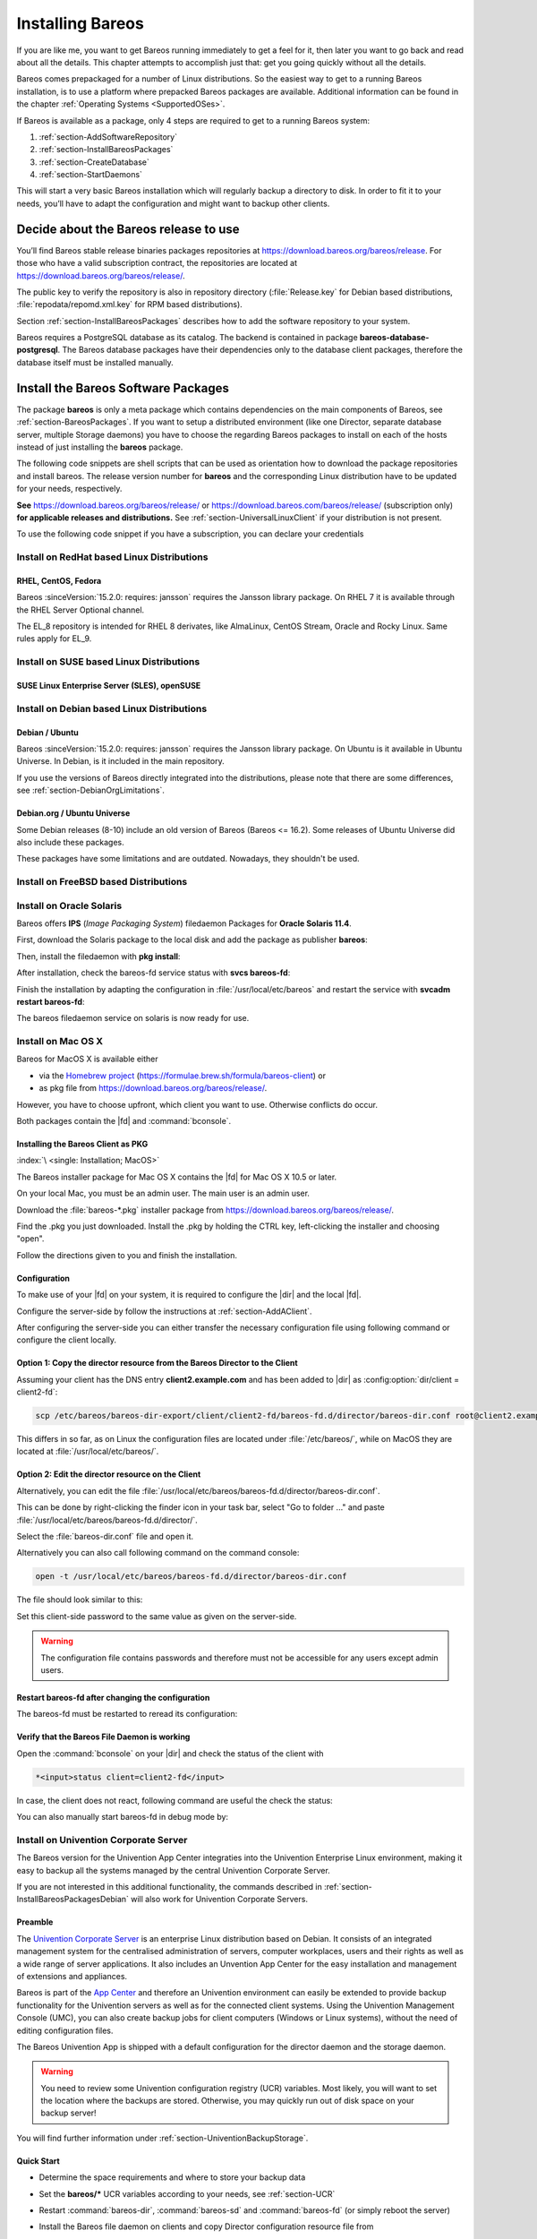 .. _InstallChapter:

Installing Bareos
=================

.. index::
   pair: Bareos; Installation
   pair: Installation; Linux

If you are like me, you want to get Bareos running immediately to get a feel for it, then later you want to go back and read about all the details. This chapter attempts to accomplish just that: get you going quickly without all the details.

Bareos comes prepackaged for a number of Linux distributions. So the easiest way to get to a running Bareos installation, is to use a platform where prepacked Bareos packages are available. Additional information can be found in the chapter :ref:`Operating Systems <SupportedOSes>`.

If Bareos is available as a package, only 4 steps are required to get to a running Bareos system:

#.

   :ref:`section-AddSoftwareRepository`

#.

   :ref:`section-InstallBareosPackages`

#.

   :ref:`section-CreateDatabase`

#.

   :ref:`section-StartDaemons`

This will start a very basic Bareos installation which will regularly backup a directory to disk. In order to fit it to your needs, you’ll have to adapt the configuration and might want to backup other clients.

.. _section-AddSoftwareRepository:

Decide about the Bareos release to use
--------------------------------------

You’ll find Bareos stable release binaries packages repositories at https://download.bareos.org/bareos/release.
For those who have a valid subscription contract, the repositories are located at https://download.bareos.org/bareos/release/.

The public key to verify the repository is also in repository directory (:file:`Release.key` for Debian based distributions, :file:`repodata/repomd.xml.key` for RPM based distributions).

Section :ref:`section-InstallBareosPackages` describes how to add the software repository to your system.

Bareos requires a PostgreSQL database as its catalog.
The backend is contained in package **bareos-database-postgresql**.
The Bareos database packages have their dependencies only to the database client packages, therefore the database itself must be installed manually.


.. _section-InstallBareosPackages:

Install the Bareos Software Packages
------------------------------------

The package **bareos** is only a meta package which contains dependencies on the main components of Bareos, see :ref:`section-BareosPackages`. If you want to setup a distributed environment (like one Director, separate database server, multiple Storage daemons) you have to choose the regarding Bareos packages to install on each of the hosts instead of just installing the **bareos** package.

The following code snippets are shell scripts that can be used as orientation how to download the package repositories and install bareos. The release version number for **bareos** and the corresponding Linux distribution have to be updated for your needs, respectively.

**See** https://download.bareos.org/bareos/release/ or https://download.bareos.com/bareos/release/ (subscription only) **for applicable releases and distributions.**
See :ref:`section-UniversalLinuxClient` if your distribution is not present.

To use the following code snippet if you have a subscription, you can declare your credentials


Install on RedHat based Linux Distributions
~~~~~~~~~~~~~~~~~~~~~~~~~~~~~~~~~~~~~~~~~~~

RHEL, CentOS, Fedora
^^^^^^^^^^^^^^^^^^^^

.. index::
   single: Platform; RHEL
   single: Platform; CentOS
   single: Platform; Fedora
   single: Platform; EL

Bareos :sinceVersion:`15.2.0: requires: jansson` requires the Jansson library package.
On RHEL 7 it is available through the RHEL Server Optional channel.

The EL_8 repository is intended for RHEL 8 derivates,
like AlmaLinux, CentOS Stream, Oracle and Rocky Linux. Same rules apply for EL_9.


.. code-block:: sh
   :caption: Shell example script for Bareos installation on RHEL / EL / Fedora

   #!/bin/sh

   # Declare your credentials for subscription if you have
   # BAREOS_USER=info_at_domain.example
   # BAREOS_PASSWORD=Super#Encrypted/Password

   # See https://download.bareos.org/bareos/release/
   # or https://download.bareos.com/bareos/release/
   # for applicable releases and distributions

   DIST=EL_9
   # or
   # DIST=RHEL_9
   # DIST=RHEL_8
   # DIST=EL_9
   # DIST=EL_8
   # DIST=RHEL_7
   # DIST=CentOS_7
   # DIST=Fedora_36
   # DIST=Fedora_35

   RELEASE=release/21
   # RELEASE=experimental/nightly

   # add the Bareos repository
   URL=https://download.bareos.org/bareos/$RELEASE/$DIST
   # or https://${USER}:${PASSWORD}@download.bareos.com/bareos/$RELEASE/$DIST

   wget -O /etc/yum.repos.d/bareos.repo $URL/bareos.repo

   # install Bareos packages
   yum install bareos bareos-database-postgresql


Install on SUSE based Linux Distributions
~~~~~~~~~~~~~~~~~~~~~~~~~~~~~~~~~~~~~~~~~

SUSE Linux Enterprise Server (SLES), openSUSE
^^^^^^^^^^^^^^^^^^^^^^^^^^^^^^^^^^^^^^^^^^^^^

.. index::
   single: Platform; SLES
   single: Platform; openSUSE

.. code-block:: sh
   :caption: Shell example script for Bareos installation on SLES / openSUSE

   #!/bin/sh

   # Declare your credentials for subscription if you have
   # BAREOS_USER=info_at_domain.tld
   # BAREOS_PASSWORD=Super#Encrypted/Password

   # See https://download.bareos.org/bareos/release/
   # or https://download.bareos.com/bareos/release/
   # for applicable releases and distributions

   DIST=SLE_15_SP4
   # or
   # DIST=SLE_15_SP3
   # DIST=SLE_12_SP5
   # DIST=openSUSE_Leap_15.4
   # DIST=openSUSE_Leap_15.3

   RELEASE=release/21
   # or
   # RELEASE=experimental/nightly

   # add the Bareos repository
   URL=https://download.bareos.org/bareos/$RELEASE/$DIST
   # or https://${USER}:${PASSWORD}@download.bareos.com/bareos/$RELEASE/$DIST
   zypper addrepo --refresh $URL/bareos.repo

   # install Bareos packages
   zypper install bareos bareos-database-postgresql

.. _section-InstallBareosPackagesDebian:

Install on Debian based Linux Distributions
~~~~~~~~~~~~~~~~~~~~~~~~~~~~~~~~~~~~~~~~~~~

Debian / Ubuntu
^^^^^^^^^^^^^^^

.. index::
   single: Platform; Debian
   single: Platform; Ubuntu

Bareos :sinceVersion:`15.2.0: requires: jansson` requires the Jansson library package. On Ubuntu is it available in Ubuntu Universe. In Debian, is it included in the main repository.

.. code-block:: sh
   :caption: Shell example script for Bareos installation on Debian / Ubuntu

   #!/bin/sh

   # Declare your credentials for subscription if you have
   # BAREOS_USER=info_at_domain.tld
   # BAREOS_PASSWORD=Super#Encrypted/Password

   # Choose repository to use
   REPOSITORY=download.bareos.org
   # REPOSITORY=download.bareos.com

   # Subscriber only Setup credentials for apt auth
   #cat <<EOF>/etc/apt/auth.conf.d/bareos.conf
   #machine ${REPOSITORY} login ${BAREOS_USER} password ${BAREOS_PASSWORD}
   #EOF
   #chmod 0600 /etc/apt/auth.conf.d/bareos.conf
   ## Copy the credentials to /root/.netrc for wget usage
   #cat /etc/apt/auth.conf.d/bareos.conf >> /root/.netrc

   # See ${REPOSITORY}/bareos/release
   # for applicable releases and distributions

   DIST=Debian_11
   # or
   # DIST=Debian_10
   # DIST=xUbuntu_22.04
   # DIST=xUbuntu_20.04
   # DIST=xUbuntu_18.04

   RELEASE=release/21
   # or
   # RELEASE=experimental/nightly

   # declare the Bareos repository
   URL=https://${REPOSITORY}/bareos/$RELEASE/$DIST

   # add the Bareos repository
   cat <<EOF>/etc/apt/sources.list.d/bareos.list
   deb [signed-by=/etc/keyrings.d/bareos.gpg] ${URL} /
   EOF

   # add package key
   mkdir -p /etc/keyrings.d
   wget -q $URL/Release.key -O- | gpg --dearmor -o /etc/keyrings.d/bareos.gpg

   # install Bareos packages
   apt-get update
   apt-get install bareos bareos-database-postgresql

If you use the versions of Bareos directly integrated into the distributions, please note that there are some differences, see :ref:`section-DebianOrgLimitations`.

.. _section-DebianOrg:
.. _section-DebianOrgLimitations:

Debian.org / Ubuntu Universe
^^^^^^^^^^^^^^^^^^^^^^^^^^^^

.. index::
   single: Platform; Debian; Debian.org
   single: Platform; Ubuntu; Universe

Some Debian releases (8-10) include an old version of Bareos (Bareos <= 16.2). Some releases of Ubuntu Universe did also include these packages.

These packages have some limitations and are outdated. Nowadays, they shouldn't be used.

.. _section-FreeBSD:

Install on FreeBSD based Distributions
~~~~~~~~~~~~~~~~~~~~~~~~~~~~~~~~~~~~~~

.. index::
   single: Platform; FreeBSD

.. code-block:: sh
   :caption: Shell example script for Bareos installation on FreeBSD

   #!/bin/sh

   # Declare your credentials for subscription if you have
   # USER=info_at_domain.sample
   # PASSWORD=Super#Encrypted/Password

   # See https://download.bareos.org/bareos/release/
   # or https://download.bareos.com/bareos/release/
   # for applicable releases and distributions

   DIST=FreeBSD_13.0
   # or
   # DIST=FreeBSD_12.2

   RELEASE=release/21
   # or
   # RELEASE=experimental/nightly

   # add the Bareos repository
   URL=https://download.bareos.org/bareos/$RELEASE/$DIST
   # or https://${USER}:${PASSWORD}@download.bareos.com/bareos/$RELEASE/$DIST

   # add the Bareos repository
   mkdir -p /usr/local/etc/pkg/repos
   cd /usr/local/etc/pkg/repos
   wget -q $URL/bareos.conf

   # install Bareos packages
   pkg install --yes bareos.com-director bareos.com-storage bareos.com-filedaemon bareos.com-database-postgresql bareos.com-bconsole

   # setup the Bareos database
   su postgres -c /usr/lib/bareos/scripts/create_bareos_database
   su postgres -c /usr/lib/bareos/scripts/make_bareos_tables
   su postgres -c /usr/lib/bareos/scripts/grant_bareos_privileges

   # enable services
   sysrc bareosdir_enable=YES
   sysrc bareossd_enable=YES
   sysrc bareosfd_enable=YES

   # start services
   service bareos-dir start
   service bareos-sd start
   service bareos-fd start


.. _section-Solaris:

Install on Oracle Solaris
~~~~~~~~~~~~~~~~~~~~~~~~~

.. index::
   single: Platform; Solaris

Bareos offers **IPS** (*Image Packaging System*) filedaemon Packages for **Oracle Solaris 11.4**.

First, download the Solaris package to the local disk and add the package as publisher
**bareos**:

.. code-block:: shell-session
   :caption: Add bareos publisher

   root@solaris114:~# pkg set-publisher -p bareos-fd-<version>.p5p  bareos
   pkg set-publisher:
     Added publisher(s): bareos


Then, install the filedaemon with **pkg install**:


.. code-block:: shell-session
   :caption: Install solaris package

   root@solaris114:~# pkg install bareos-fd
             Packages to install:  1
              Services to change:  1
         Create boot environment: No
   Create backup boot environment: No

   DOWNLOAD                                PKGS         FILES    XFER (MB)   SPEED
   Completed                                1/1         44/44      1.0/1.0  4.8M/s

   PHASE                                          ITEMS
   Installing new actions                         94/94
   Updating package state database                 Done
   Updating package cache                           0/0
   Updating image state                            Done
   Creating fast lookup database                working |


After installation, check the bareos-fd service status with **svcs bareos-fd**:

.. code-block:: shell-session
   :caption: Check solaris service

   root@solaris114:~# svcs bareos-fd
   STATE          STIME      FMRI
   online         16:16:14   svc:/bareos-fd:default


Finish the installation by adapting the configuration in :file:`/usr/local/etc/bareos` and restart the
service with **svcadm restart bareos-fd**:

.. code-block:: shell-session
   :caption: Restart solaris service

   root@solaris114:~# svcadm restart bareos-fd

The bareos filedaemon service on solaris is now ready for use.

.. _section-macosx:

Install on Mac OS X
~~~~~~~~~~~~~~~~~~~

.. index::
   single: Platform; Mac OS X

Bareos for MacOS X is available either

-  via the `Homebrew project <https://brew.sh/>`_ (https://formulae.brew.sh/formula/bareos-client) or

-  as pkg file from https://download.bareos.org/bareos/release/.

However, you have to choose upfront, which client you want to use. Otherwise conflicts do occur.

Both packages contain the |fd| and :command:`bconsole`.

Installing the Bareos Client as PKG
^^^^^^^^^^^^^^^^^^^^^^^^^^^^^^^^^^^^

:index:`\ <single: Installation; MacOS>`\

The Bareos installer package for Mac OS X contains the |fd| for Mac OS X 10.5 or later.

On your local Mac, you must be an admin user. The main user is an admin user.

Download the :file:`bareos-*.pkg` installer package from https://download.bareos.org/bareos/release/.

Find the .pkg you just downloaded. Install the .pkg by holding the CTRL key, left-clicking the installer and choosing "open".

Follow the directions given to you and finish the installation.

Configuration
^^^^^^^^^^^^^

To make use of your |fd| on your system, it is required to configure the |dir| and the local |fd|.

Configure the server-side by follow the instructions at :ref:`section-AddAClient`.

After configuring the server-side you can either transfer the necessary configuration file using following command or configure the client locally.

Option 1: Copy the director resource from the Bareos Director to the Client
^^^^^^^^^^^^^^^^^^^^^^^^^^^^^^^^^^^^^^^^^^^^^^^^^^^^^^^^^^^^^^^^^^^^^^^^^^^

Assuming your client has the DNS entry :strong:`client2.example.com` and has been added to |dir| as :config:option:`dir/client = client2-fd`\ :

.. code-block:: shell-session

   scp /etc/bareos/bareos-dir-export/client/client2-fd/bareos-fd.d/director/bareos-dir.conf root@client2.example.com:/usr/local/etc/bareos/bareos-fd.d/director/

This differs in so far, as on Linux the configuration files are located under :file:`/etc/bareos/`, while on MacOS they are located at :file:`/usr/local/etc/bareos/`.

Option 2: Edit the director resource on the Client
^^^^^^^^^^^^^^^^^^^^^^^^^^^^^^^^^^^^^^^^^^^^^^^^^^

Alternatively, you can edit the file :file:`/usr/local/etc/bareos/bareos-fd.d/director/bareos-dir.conf`.

This can be done by right-clicking the finder icon in your task bar, select "Go to folder ..." and paste :file:`/usr/local/etc/bareos/bareos-fd.d/director/`.

Select the :file:`bareos-dir.conf` file and open it.

Alternatively you can also call following command on the command console:

.. code-block:: shell-session

   open -t /usr/local/etc/bareos/bareos-fd.d/director/bareos-dir.conf

The file should look similar to this:

.. code-block:: bareosconfig
   :caption: bareos-fd.d/director/bareos-dir.conf

   Director {
     Name = bareos-dir
     Password = "SOME_RANDOM_PASSWORD"
     Description = "Allow the configured Director to access this file daemon."
   }

Set this client-side password to the same value as given on the server-side.


.. warning::

   The configuration file contains passwords and therefore must not be accessible for any users except admin users.

Restart bareos-fd after changing the configuration
^^^^^^^^^^^^^^^^^^^^^^^^^^^^^^^^^^^^^^^^^^^^^^^^^^

The bareos-fd must be restarted to reread its configuration:

.. code-block:: shell-session
   :caption: Restart the |fd|

   sudo launchctl stop  org.bareos.bareos-fd
   sudo launchctl start org.bareos.bareos-fd

Verify that the Bareos File Daemon is working
^^^^^^^^^^^^^^^^^^^^^^^^^^^^^^^^^^^^^^^^^^^^^

Open the :command:`bconsole` on your |dir| and check the status of the client with

.. code-block:: bareosconfig

   *<input>status client=client2-fd</input>

In case, the client does not react, following command are useful the check the status:

.. code-block:: shell-session
   :caption: Verify the status of |fd|

   # check if bareos-fd is started by system:
   sudo launchctl list org.bareos.bareos-fd

   # get process id (PID) of bareos-fd
   pgrep bareos-fd

   # show files opened by bareos-fd
   sudo lsof -p `pgrep bareos-fd`

   # check what process is listening on the |fd| port
   sudo lsof -n -iTCP:9102 | grep LISTEN

You can also manually start bareos-fd in debug mode by:

.. code-block:: shell-session
   :caption: Start |fd| in debug mode

   sudo /usr/local/sbin/bareos-fd -f -d 100


.. _section-UniventionCorporateServer:

Install on Univention Corporate Server
~~~~~~~~~~~~~~~~~~~~~~~~~~~~~~~~~~~~~~

.. index::
   single: Platform; Univention Corporate Server

The Bareos version for the Univention App Center integraties into the Univention Enterprise Linux environment, making it easy to backup all the systems managed by the central Univention Corporate Server.

If you are not interested in this additional functionality, the commands described in :ref:`section-InstallBareosPackagesDebian` will also work for Univention Corporate Servers.

Preamble
^^^^^^^^

The `Univention Corporate Server <https://www.univention.de/>`_ is an enterprise Linux distribution based on Debian. It consists of an integrated management system for the centralised administration of servers, computer workplaces, users and their rights as well as a wide range of server applications. It also includes an Unvention App Center for the easy installation and management of extensions and appliances.

Bareos is part of the `App Center <https://www.univention.de/produkte/univention-app-center/app-katalog/bareos/>`_ and therefore an Univention environment can easily be extended to provide backup functionality for the Univention servers as well as for the connected client systems. Using the Univention Management Console (UMC), you can also create backup jobs for client computers (Windows or Linux systems), without the need of editing configuration files.

The Bareos Univention App is shipped with a default configuration for the director daemon and the storage daemon.


.. warning::

   You need to review some Univention configuration registry (UCR) variables. Most likely, you will want to set the location where the backups are stored. Otherwise, you may quickly run out of disk space on your backup server!

You will find further information under :ref:`section-UniventionBackupStorage`.

Quick Start
^^^^^^^^^^^

-  Determine the space requirements and where to store your backup data

-  Set the :strong:`bareos/*` UCR variables according to your needs, see :ref:`section-UCR`

-  Restart :command:`bareos-dir`, :command:`bareos-sd` and :command:`bareos-fd` (or simply reboot the server)

-  Install the Bareos file daemon on clients and copy Director configuration resource file from

   - :file:`/etc/bareos/bareos-dir-export/client/<clientname>-fd/bareos-fd.d/director/*.conf`

   -  (or :file:`/etc/bareos/autogenerated/client-configs/<hostname>.conf`, if Bareos < 16.2.0)

   For details, see :ref:`section-UniventionAddClient`.

-  Enable backup jobs for clients in the Univention Management Console


.. _section-UCR:

UCR variables
^^^^^^^^^^^^^

:strong:`bareos/filestorage`
   : /var/lib/bareos/storage (default)

   -  Location where to store the backup files. Make sure, it offers enough disk space for a configured backup volumes.

:strong:`bareos/max_full_volume_bytes`
   : 20 (default)

   -  Maximum size (in GB) of a volume for the :config:option:`dir/pool = Full`\  backup pool

:strong:`bareos/max_full_volumes`
   : 1 (default)

   -  Maximum number of volumes for the :config:option:`dir/pool = Full`\  backup pool

:strong:`bareos/max_diff_volume_bytes`
   : 10 (default)

   -  Maximum size (in GB) of a volume for the :config:option:`dir/pool = Differential`\  backup pool

:strong:`bareos/max_diff_volumes`
   : 1 (default)

   -  Maximum number of volumes for the :config:option:`dir/pool = Differential`\  backup pool

:strong:`bareos/max_incr_volume_bytes`
   : 1 (default)

   -  Maximum size (in GB) of a volume for the :config:option:`dir/pool = Incremental`\  backup pool

:strong:`bareos/max_incr_volumes`
   : 1 (default)

   -  Maximum number of volumes for the :config:option:`dir/pool = Incremental`\  backup pool

:strong:`bareos/backup_myself`
   : no (default)

   no
      don’t backup the server itself

   yes
      backup the server itself

:strong:`bareos/webui/console/user1/username`
   : Administrator (default)

   -  User name to login at the bareos-webui

:strong:`bareos/webui/console/user1/password`
   : (no default value)

   -  Password to login at the bareos-webui

UCR variables can be set via the Univention Configuration Registry Web interface

.. image:: /include/images/univention-configuration-registry-settings.*
   :width: 100.0%



or using the :command:`ucr` command line tool:

.. code-block:: shell-session
   :caption: Enable backup of the server itself

   root@ucs:~# ucr set bareos/backup_myself=yes
   Setting bareos/backup_myself
   File: /etc/bareos/bareos-dir.conf
   [ ok ] Reloading Bareos Director: bareos-dir.



.. warning::

   univention-bareos < 15.2 did require a manual reload/restart of the bareos-dir service:

.. code-block:: shell-session
   :caption: let bareos-dir reload its configuration

   root@ucs:~# service bareos-dir reload
   [ ok ] Reloading Bareos Director: bareos-dir.

Setup
^^^^^

After installation of the Bareos app, Bareos is ready for operation. A default configuration is created automatically.

Bareos consists of three daemons called :command:`director` (or :command:`bareos-dir`), :command:`storage-daemon` (or :command:`bareos-sd`) and :command:`filedaemon` (or :command:`bareos-fd`). All three daemons are started right after the installation by the Univention App Center.

If you want to enable automatic backups of the server, you need to set the Univention configuration registry (UCR) variable :strong:`bareos/backup_myself` to :strong:`yes` and reload the director daemon.

Administration
^^^^^^^^^^^^^^

For general tasks the :ref:`bareos-webui <section-webui>` can be used. Additional, there is the :command:`bconsole` command line tool:

.. code-block:: shell-session
   :caption: Starting the bconsole

   root@ucs:~# bconsole
   Connecting to Director ucs:9101
   1000 OK: ucs-dir Version: 15.2.2 (15 November 2015)
   Enter a period to cancel a command.
   *

For general information, see the :ref:`Bconsole Tuturial <section-TuturialBconsole>`.

Backup Schedule
^^^^^^^^^^^^^^^

As a result of the default configuration located at the :command:`bareos-dir`, the backup schedule will look as follows:

Full Backups
   -  are written into the :config:option:`dir/pool = Full`\  pool

   -  on the first saturday at 21:00 o’clock

   -  and kept for 365 days

Differential Backups
   -  are written into the :config:option:`dir/pool = Differential`\  pool

   -  on every 2nd to 5th saturday at 21:00 o’clock

   -  and kept for 90 days

Incremental Backups
   -  are written into the :config:option:`dir/pool = Incremental`\  pool

   -  on every day from monday to friday at 21:00 o’clock

   -  and kept for 30 days

That means full backups will be written every first saturday at 21:00 o’clock, differential backups every 2nd to 5th saturday at 21:00 o’clock and incremental backups from monday to friday at 21:00 o’clock. So you have got one full backup every month, four weekly differential and 20 daily incremental backups per month.

This schedule is active for the Univention server backup of itself and all other clients, which are backed up through the :command:`bareos-dir` on the Univention server.

There is also a special backup task, which is the Bareos backups itself for a possible disaster recovery. This backup has got its own backup cycle which starts after the main backups. The backup consists of a database backup for the metadata of the Bareos backup server and a backup of the Bareos configuration files under :file:`/etc/bareos/`.

Backup data management
^^^^^^^^^^^^^^^^^^^^^^

Data from the backup jobs is written to volumes, which are organized in pools (see chapter :ref:`DirectorResourcePool`).

The default configuration uses three different pools, called :config:option:`dir/pool = Full`\ , :config:option:`dir/pool = Differential`\  and :config:option:`dir/pool = Incremental`\ , which are used for full backups, differential and incremental backups, respectively.

If you change the UCR variables, the configuration files will be rewritten automatically. After each change you will need to reload the director daemon.

.. code-block:: shell-session
   :caption: Example for changing the Full pool size to $10 \ast 20$ GB

   root@ucs:~# ucr set bareos/max_full_volumes=10
   Setting bareos/max_full_volumes
   File: /etc/bareos/bareos-dir.conf
   [ ok ] Reloading Bareos Director: bareos-dir.
   root@ucs:~# ucr set bareos/max_full_volume_bytes=20
   Setting bareos/max_full_volume_bytes
   File: /etc/bareos/bareos-dir.conf
   [ ok ] Reloading Bareos Director: bareos-dir.



.. warning::

   This only affects new volumes. Existing volumes will not change there size.


.. _section-UniventionBackupStorage:

Backup Storage
^^^^^^^^^^^^^^

.. warning::

   Using the default configuration, Bareos will store backups on your local disk. You may want to store the data to another location to avoid using up all of your disk space.

The location for backups is :file:`/var/lib/bareos/storage` in the default configuration.

For example, to use a NAS device for storing backups, you can mount your NAS volume via NFS on :file:`/var/lib/bareos/storage`. Alternatively, you can mount the NAS volume to another directory of your own choice, and change the UCR variable :strong:`bareos/filestorage` to the corresponding path. The directory needs to be writable by user **bareos**.

.. code-block:: shell-session
   :caption: Example for changing the storage path

   root@ucs:/etc/bareos# ucr set bareos/filestorage=/path/to/your/storage
   Setting bareos/filestorage
   File: /etc/bareos/...



.. warning::

   You need to restart the Bareos storage daemon after having changed the storage path:

.. code-block:: shell-session

   root@ucs:/# service bareos-sd restart


Bareos Webui Configuration
^^^^^^^^^^^^^^^^^^^^^^^^^^

After installation you just need to setup your login credentials via UCR variables. Therefore, set the Univention configuration registry (UCR) variable :strong:`bareos/webui/console/user1/username` and :strong:`bareos/webui/consoles/user1/password` according to your needs. The director configuration is automatically reloaded if one of those two variables changes.

Alternatively you can also set those UCR variables via commandline.

.. code-block:: shell-session
   :caption: Example for changing webui login credentials

   root@ucs:~# ucr set bareos/webui/console/user1/username="bareos"
   Setting bareos/webui/console/user1/username
   File: /etc/bareos/...
   [ ok ] Reloading Bareos Director: bareos-dir.
   root@ucs:~# ucr set bareos/webui/console/user1/password="secret"
   Setting bareos/webui/console/user1/password
   File: /etc/bareos/...
   [ ok ] Reloading Bareos Director: bareos-dir.

When your login credentials are set, you can login into Bareos Webui by following the entry in your Administration UCS Overview or directly via https://UCS_SERVER/bareos-webui/.

.. image:: /include/images/univention-ucs-overview-administration.*
   :width: 80.0%



.. _section-UniventionAddClient:

Add a client to the backup
^^^^^^^^^^^^^^^^^^^^^^^^^^

Overview
''''''''

-  Install the Bareos client software on the target system, see :ref:`Adding a Bareos Client <SecondClient>`

-  Use the Univention Management Console to add the client to the backup, see the screenshot below

-  Copy the filedaemon resource configuration file from the Univention server to the target system

Bareos >= 16.2.4
''''''''''''''''

Server-side


The Univention Bareos application comes with an automatism for the client and job configuration. If you want to add a client to the Bareos director configuration, you need use the Univention Management Console, select the client you want to backup and set the :strong:`enable backup job` checkbox to true, as shown in the screenshot below.

.. image:: /include/images/univention-client-job-activation.*
   :width: 80.0%




If the name of the client is **testw1.example.com**, corresponding configuration files will be generated:

- :file:`/etc/bareos/autogenerated/clients/testw1.example.com.include`

- :file:`/etc/bareos/bareos-dir-export/client/testw1.example.com-fd/bareos-fd.d/director/bareos-dir.conf`

Generated configuration files under :file:`/etc/bareos/bareos-dir-export/client/` are intended for the target systems. After you have :ref:`installed the Bareos client on the target system <SecondClient>`, copy the generated client configuration over to the client and save it to following directories:

-  on Linux: :file:`/etc/bareos/bareos-fd.d/director/`

-  on Windows: :file:`C:\Program Files\Bareos\bareos-fd.d/director/`

.. code-block:: shell-session
   :caption: copy client configuration from the server to the testw1.example.com client (Linux)

   root@ucs:~# CLIENTNAME=testw1.example.com
   root@ucs:~# scp /etc/bareos/bareos-dir-export/client/${CLIENTNAME}-fd/bareos-fd.d/director/*.conf root@${CLIENTNAME}:/etc/bareos/bareos-fd.d/director/

Background
''''''''''

The settings for each job resource are defined by the template files you see below:

The files

- :file:`/etc/bareos/autogenerated/clients/generic.template`

- :file:`/etc/bareos/autogenerated/clients/windows.template`

are used as templates for new clients. For Windows clients the file :file:`windows.template` is used, the :file:`generic.template` is used for all other client types.

If you disable the Bareos backup for a client, the client will not be removed from the configuration files. Only the backup job will be set inactive.

If you add three client, your client directory will look similar to this:

.. code-block:: shell-session

   root@ucs:/etc/bareos/autogenerated/clients# ls -l
   -rw-r--r-- 1 root root 430 16. Mai 15:15 generic.template
   -rw-r----- 1 root bareos 513 21. Mai 14:46 testw1.example.com.include
   -rw-r----- 1 root bareos 518 21. Mai 14:49 testw2.example.com.include
   -rw-r----- 1 root bareos 518 16. Mai 18:17 testw3.example.com.include
   -rw-r--r-- 1 root root 439 16. Mai 15:15 windows.template

The client configuration file contains, as you can see below, the client connection and the job information:

.. code-block:: shell-session

   root@ucs:/etc/bareos/autogenerated/clients# cat testw2.example.com.include
   Client {
    Name = "testw2.example.com-fd"
    Address = "testw2.example.com"
    Password = "DBLtVnRKq5nRUOrnB3i3qAE38SiDtV8tyhzXIxqR"
   }

   Job {
    Name = "Backup-testw2.example.com" # job name
    Client = "testw2.example.com-fd" # client name
    JobDefs = "DefaultJob" # job definition for the job
    FileSet = "Windows All Drives" # FileSet (data which is backed up)
    Schedule = "WeeklyCycle" # schedule for the backup tasks
    Enabled = "Yes" # this is the resource which is toggled on/off by enabling or disabling a backup from the univention gui
   }

Bareos < 16.2.0
'''''''''''''''

Older versions of Bareos handle generating the client configuration similar, but not identical:

If the name of the client is **testw1.example.com**, corresponding configuration files will be generated/adapted:

-  creates :file:`/etc/bareos/autogenerated/fd-configs/testw1.example.com.conf`

-  creates :file:`/etc/bareos/autogenerated/clients/testw1.example.com.include`

-  extends :file:`/etc/bareos/autogenerated/clients.include`

Here the files intended for the target systems are generated under :file:`/etc/bareos/autogenerated/fd-configs/` and they do not only definr a director resource, but are full configuration files for the client. After you have :ref:`installed the Bareos client on the target system <SecondClient>`, copy the generated client configuration over to the client and save it to

-  on Linux: :file:`/etc/bareos/bareos-fd.conf`

-  on Windows: :file:`C:\Program Files\Bareos\bareos-fd.conf`

.. code-block:: shell-session
   :caption: copy client configuration from the server to the testw1.example.com client (Linux)

   root@ucs:~# CLIENTNAME=testw1.example.com
   root@ucs:~# scp /etc/bareos/autogenerated/fd-configs/${CLIENTNAME}.conf root@${CLIENTNAME}:/etc/bareos/bareos-fd.conf


.. _section-WindowsInstallation:

Install on Windows
~~~~~~~~~~~~~~~~~~~~~~

Please consult the dedicated page :ref:`Windows:Installation`.


.. _section-UniversalLinuxClient:

Universal Linux Client
~~~~~~~~~~~~~~~~~~~~~~

The Bareos project provides packages for the current releases of all major Linux distributions.
In order to support even more platforms
Bareos :sinceVersion:`21.0.0: Universal Linux Client (ULC)`
provides the so called **Universal Linux Client (ULC)**.

The Universal Linux Client is a |fd|,
built in a way to have minimal dependencies to other libraries.

.. note::

   The **Universal Linux Client** depends on the **OpenSSL** library
   of the host in order to utilize security updates for this library.

It incorporates all functionality for normal backup and restore operations,
however it has only limited plugin support.

Currently it is provided as a Debian package.
However, it is planed to provide it also in other formats.

The ULC have extra repositories, their names starting with **ULC_**
(e.g. **ULC_deb_OpenSSL_1.1**)
at https://download.bareos.org/bareos/release/.
There will be different repositories depending on packaging standard
and remaining dependencies.
These repositories contain the **bareos-universal-client** package
and sometimes their corresponding debug package.
You can either add the repository to your system
or only download and install the package file.

One of ULC's goals is to support new platforms
for which native packages are not yet available.
As soon as native packages are available,
their repository can be added
and on an update the ULC package
will be seamlessly replaced by the normal |fd| package.
No change to the Bareos configuration is required.

.. warning::

   While ULC packages are designed to run on as many Linux platforms as possible,
   they should only be used
   if this platform is not directly supported by the Bareos project.
   When available, native packages should be preferred.

Feature overview:

  * Single package installation
  * Repository based installation
  * Minimal dependencies to system libraries (except OpenSSL)
  * Uses host OpenSSL library
  * Replaceable by the normal |fd|. No configuration change required.



.. _section-CreateDatabase:

Prepare Bareos database
-----------------------

We assume that you already have your PostgreSQL database server installed and basically running.

For details, see chapter :ref:`CatMaintenanceChapter`.

Debian based Linux Distributions
~~~~~~~~~~~~~~~~~~~~~~~~~~~~~~~~

Since Bareos :sinceVersion:`14.2.0: dbconfig-common (Debian)` the Debian (and Ubuntu) based packages support the **dbconfig-common** mechanism to create and update the Bareos database.

Follow the instructions during install to configure it according to your needs.

.. image:: /include/images/dbconfig-1-enable.*
   :width: 80.0%


If you decide not to use **dbconfig-common** (selecting :strong:`<No>` on the initial dialog), follow the instructions for :ref:`section-CreateDatabaseOtherDistributions`.

For details see :ref:`section-dbconfig`.

.. _section-CreateDatabaseOtherDistributions:

Other Platforms
~~~~~~~~~~~~~~~

If your PostgreSQL administration user is **postgres** (default), use the following commands:

.. code-block:: shell-session
   :caption: Setup Bareos catalog with PostgreSQL

   su postgres -c /usr/lib/bareos/scripts/create_bareos_database
   su postgres -c /usr/lib/bareos/scripts/make_bareos_tables
   su postgres -c /usr/lib/bareos/scripts/grant_bareos_privileges


.. _section-StartDaemons:

Start the daemons
-----------------

.. code-block:: shell-session
   :caption: Start the Bareos Daemons

   systemctl start bareos-dir
   systemctl start bareos-sd
   systemctl start bareos-fd

Please remark, the Bareos Daemons need to have access to the TCP ports 9101-9103.

Now you should be able to log in to the director using the bconsole.

When you want to use the bareos-webui, please refer to the chapter :ref:`section-install-webui`.
